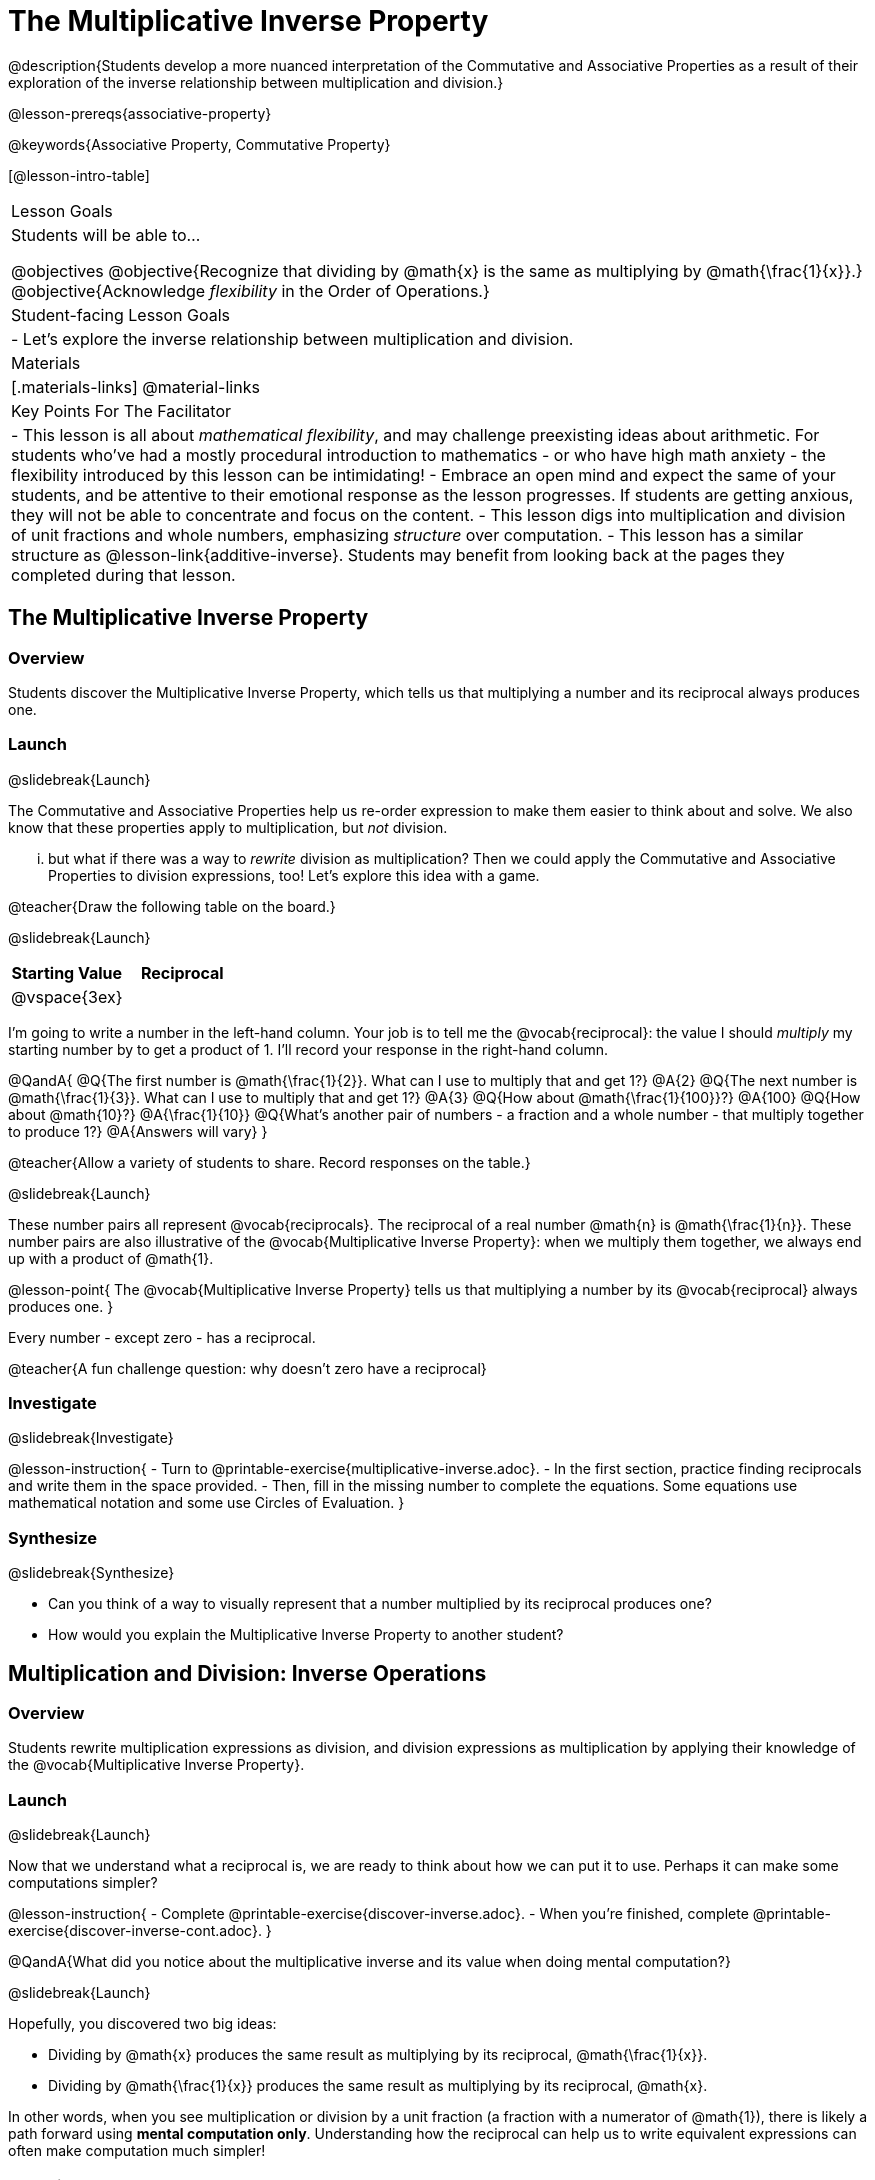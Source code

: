 = The Multiplicative Inverse Property

@description{Students develop a more nuanced interpretation of the Commutative and Associative Properties as a result of their exploration of the inverse relationship between multiplication and division.}

@lesson-prereqs{associative-property}

@keywords{Associative Property, Commutative Property}

[@lesson-intro-table]
|===

| Lesson Goals
| Students will be able to...

@objectives
@objective{Recognize that dividing by @math{x} is the same as multiplying by @math{\frac{1}{x}}.}
@objective{Acknowledge _flexibility_ in the Order of Operations.}

| Student-facing Lesson Goals
|

- Let's explore the inverse relationship between multiplication and division.

| Materials
|[.materials-links]
@material-links

| Key Points For The Facilitator
|
- This lesson is all about _mathematical flexibility_, and may challenge preexisting ideas about arithmetic. For students who've had a mostly procedural introduction to mathematics - or who have high math anxiety - the flexibility introduced by this lesson can be intimidating!
- Embrace an open mind and expect the same of your students, and be attentive to their emotional response as the lesson progresses. If students are getting anxious, they will not be able to concentrate and focus on the content.
- This lesson digs into multiplication and division of unit fractions and whole numbers, emphasizing _structure_ over computation.
- This lesson has a similar structure as @lesson-link{additive-inverse}. Students may benefit from looking back at the pages they completed during that lesson.
|===

== The Multiplicative Inverse Property

=== Overview

Students discover the Multiplicative Inverse Property, which tells us that multiplying a number and its reciprocal always produces one.

=== Launch
@slidebreak{Launch}

The Commutative and Associative Properties help us re-order expression to make them easier to think about and solve. We also know that these properties apply to multiplication, but _not_ division.

... but what if there was a way to _rewrite_ division as multiplication? Then we could apply the Commutative and Associative Properties to division expressions, too! Let’s explore this idea with a game.

@teacher{Draw the following table on the board.}

@slidebreak{Launch}

[cols="^1,^1", options="header"]
|===
| Starting Value		| Reciprocal
| @vspace{3ex}			|
|===

I'm going to write a number in the left-hand column. Your job is to tell me the @vocab{reciprocal}: the value I should _multiply_ my starting number by to get a product of 1. I'll record your response in the right-hand column.

@QandA{
@Q{The first number is @math{\frac{1}{2}}. What can I use to multiply that and get 1?}
@A{2}
@Q{The next number is @math{\frac{1}{3}}. What can I use to multiply that and get 1?}
@A{3}
@Q{How about @math{\frac{1}{100}}?}
@A{100}
@Q{How about @math{10}?}
@A{\frac{1}{10}}
@Q{What's another pair of numbers - a fraction and a whole number - that multiply together to produce 1?}
@A{Answers will vary}
}

@teacher{Allow a variety of students to share. Record responses on the table.}

@slidebreak{Launch}

These number pairs all represent @vocab{reciprocals}. The reciprocal of a real number @math{n} is @math{\frac{1}{n}}. These number pairs are also illustrative of the @vocab{Multiplicative Inverse Property}: when we multiply them together, we always end up with a product of @math{1}.

@lesson-point{
The @vocab{Multiplicative Inverse Property} tells us that multiplying a number by its @vocab{reciprocal} always produces one.
}

Every number - except zero - has a reciprocal.

@teacher{A fun challenge question: why doesn't zero have a reciprocal}

=== Investigate
@slidebreak{Investigate}

@lesson-instruction{
- Turn to @printable-exercise{multiplicative-inverse.adoc}.
- In the first section, practice finding reciprocals and write them in the space provided.
- Then, fill in the missing number to complete the equations. Some equations use mathematical notation and some use Circles of Evaluation.
}

=== Synthesize
@slidebreak{Synthesize}

- Can you think of a way to visually represent that a number multiplied by its reciprocal produces one?
- How would you explain the Multiplicative Inverse Property to another student?

== Multiplication and Division: Inverse Operations

=== Overview

Students rewrite multiplication expressions as division, and division expressions as multiplication by applying their knowledge of the @vocab{Multiplicative Inverse Property}.

=== Launch
@slidebreak{Launch}

Now that we understand what a reciprocal is, we are ready to think about how we can put it to use. Perhaps it can make some computations simpler?

@lesson-instruction{
- Complete @printable-exercise{discover-inverse.adoc}.
- When you're finished, complete @printable-exercise{discover-inverse-cont.adoc}.
}

@QandA{What did you notice about the multiplicative inverse and its value when doing mental computation?}

@slidebreak{Launch}

Hopefully, you discovered two big ideas:

- Dividing by @math{x} produces the same result as multiplying by its reciprocal, @math{\frac{1}{x}}.
- Dividing by @math{\frac{1}{x}} produces the same result as multiplying by its reciprocal, @math{x}.

In other words, when you see multiplication or division by a unit fraction (a fraction with a numerator of @math{1}), there is likely a path forward using *mental computation only*. Understanding how the reciprocal can help us to write equivalent expressions can often make computation much simpler!

=== Investigate
@slidebreak{Investigate}

@teacher{Now, students are ready to continue their exploration of multiplication as the inverse of division, while also integrating and applying their knowledge of the Commutative and Associative Properties of Multiplication.}

@lesson-instruction{
Complete @printable-exercise{wodb.adoc}.
}

@teacher{Invite students to share which problems were most challenging, and which ones felt simple. Have students share strategies for determining equivalence.}

=== Synthesize
@slidebreak{Synthesize}

@QandA{
@Q{Claire and Soraya want to write an equivalent expression for @math{45 \div 9}. Claire studies the expression and announces that, because it involves division, the Commutative Property cannot be applied. Is she correct?}
@Q{Soraya grabs a pencil and writes the following: @math{45 \times \frac{1}{9}}. She says, "There! I fixed it. Now we can apply the Commutative Property." Explain what Soraya did. Is she correct?}
@A{Sample response: Instead of dividing by 9, Soraya is multiplying by the reciprocal. Yes, Soraya has written an equivalent expression and can apply the Commutative Property - but the computation will not be any simpler.}
}

== Is the Order of Operations Universal?

=== Overview

Students learn an algorithm taught in Kenya, which is used for solving certain types of problems. They then compare and contrast it with an algorithm they have likely seen before. They discover that the @vocab{Commutative Property} and @vocab{Associative Property} are more powerful than they initially thought!

=== Launch
@slidebreak{Launch}

@lesson-instruction{
- Consider this expression: @math{100 \times 20 \div 5}
- Rewrite the expression - either by adding parentheses or drawing a Circle of Evaluation - to show your process for solving.
}

@QandA{
@Q{What do we get when we simplify the expression to a single value?}
@A{400}
@Q{How did you arrive at your answer?}
}

@teacher{Invite students to share their responses. If your students have spent any time at all studying the order of operations, they will notice both multiplication and division in the expression. From there, they will likely conclude that they must work from left to right to arrive at a correct result.}

@slidebreak{LaunchR}

@QandA{
The solving strategy most commonly used can be represented by this Circle of Evaluation:
@show{(coe '(/ (* 100 20) 5))}

Did anyone use a different method?
}

@teacher{If there is a brave student who opted to divide _before_ multiplying, invite them to share their method and then ask other students to weigh in. If all students worked left to right, ask students to evaluate the Circle of Evaluation below and then assess if it is equivalent to the Circle of Evaluation, above. (Spoiler alert: It is!)}

@slidebreak{LaunchR}

@QandA{Does the solving strategy represented below work?
@show{(coe '(* 100 (/ 20 5)))}}

@slidebreak{Launch}

We’ve learned that the Associative Property applies for expressions with only multiplication... not multiplication _and_ division. Many of us have also learned that when an expression includes multiplication and division, we must work from left to right. *So… what’s going on!?*

=== Investigate
@slidebreak{Investigate}

In Kenya, students are taught that in expressions like @math{100 \times 20 \div 5}, they must divide first... and then multiply! But does it actually work, _every_ time? Let’s investigate.

@slidebreak{InvestigateR}

@lesson-instruction{
@right{@image{images/kenya-flag.png, 150}}

- Turn to @printable-exercise{divide-first-or-left-to-right.adoc}.
- There, you will test out the "Kenya algorithm" on several different expressions to see if dividing and then multiplying produces the correct result every time.}

@QandA{
@Q{What do you Notice? What do you Wonder?}
@Q{Why are we able to change the groupings for an expression like @math{100 \times 20 \div 5} ... but _not_ for an expression like @math{100 \div 20 \div 5}?}
@Q{Why does the "Kenya algorithm" work? (Hint: Think about the @vocab{Multiplicative Inverse Property}!)}
@A{We can rewrite any division expression as multiplication by the reciprocal. Once we transform a division expression into a multiplication expression, we can apply the Commutative and Associative Properties freely!}
}

@teacher{Encourage students to think deeply about why this algorithm works – and if you’d like, invite them to consider and discuss why students all across the country are typically taught just one algorithm when, typically, there are an abundance to choose from!}

@slidebreak{Investigate}

@QandA{
Let's put our new knowledge to use! Scan each expression to determine the simplest solving strategy, then compute mentally.

@Q{ @math{114 \times 17 \div 17}}
@A{Solution: @math{114}}

@Q{@math{15 \times 3 \div 15}}
@A{Solution: @math{3}}

@Q{@math{2 \times 16 \times \frac{1}{27} \times 27}}
@A{Solution: @math{105}}
}


=== Synthesize
@slidebreak{Synthesize}

- How did it feel to scan the problem, choose your strategy, and then solve mentally?
- Did you like this new approach - or do you prefer solving from left to right?
- Knowledge of inverse operations creates _more_ opportunities to apply the @vocab{Commutative Property} and the @vocab{Associative Property}? Explain why this is the case.
- Do you think the Order of Operations is universal? Why or why not?
- Can you think of any other examples - they can be math-related or not! - of when you thought there was just one way to do something... and then learned that you were wrong?


== Programming Exploration: The Multiplicative Inverse

=== Overview

Students apply their knowledge of examples in @proglang to think about multiplication and division as inverse operations.

=== Launch
@slidebreak{Launch}

@lesson-instruction{
- Complete question 1 on @printable-exercise{examples-multiplicative.adoc}. We'll test these examples in @proglang soon!
- Which examples did you predict would fail, and why?
}

@teacher{Lead a discussion where students share their thinking and strategies for predicting if the examples will pass or fail.}

@slidebreak{Launch-DN}

@lesson-instruction{
- Let's see if your predictions are right! Open the @starter-file{multiplicative-inverse} and click "Run".
- With your partner, answer questions 2 and 3 on @printable-exercise{examples-multiplicative.adoc}.
}

@teacher{Debrief with students to ensure that they are looking at the messages that appear in @proglang. This activity not only provides practice thinking about the multiplicative inverse; it also gives students exposure to tests - bits of code used to verify that code is working as we would expect. Examples and tests are widely used in programming! We explore examples in greater depth in @lesson-link{functions-examples-definitions}.}

=== Investigate
@slidebreak{Investigate-DN}

Let's revisit our conversation about solving left-to-right... or right-to-left.

@lesson-instruction{
- Complete question 4 on @printable-exercise{examples-multiplicative.adoc}.
- Once you've made your predictions, open the @starter-file{multiplicative-inverse-2} and click "Run".
- Finish the worksheet, considering why _some_ examples passed and others did not - even though all examples had a similar structure.}

@teacher{Students should observe that when multiplication precedes division, they can solve in any order. When division precedes multiplication, however, they must divide *first*. }

=== Synthesize
@slidebreak{Synthesize}

- What did this programming exploration teach you about @proglang and examples?
- What did this programming exploration teach you about the multiplicative inverse?
